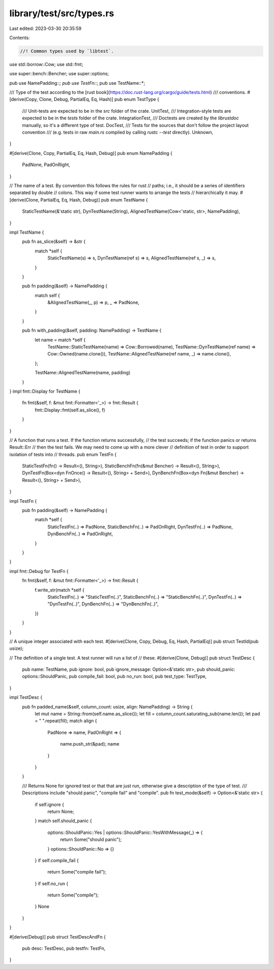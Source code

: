 library/test/src/types.rs
=========================

Last edited: 2023-03-30 20:35:59

Contents:

.. code-block:: rs

    //! Common types used by `libtest`.

use std::borrow::Cow;
use std::fmt;

use super::bench::Bencher;
use super::options;

pub use NamePadding::*;
pub use TestFn::*;
pub use TestName::*;

/// Type of the test according to the [rust book](https://doc.rust-lang.org/cargo/guide/tests.html)
/// conventions.
#[derive(Copy, Clone, Debug, PartialEq, Eq, Hash)]
pub enum TestType {
    /// Unit-tests are expected to be in the `src` folder of the crate.
    UnitTest,
    /// Integration-style tests are expected to be in the `tests` folder of the crate.
    IntegrationTest,
    /// Doctests are created by the `librustdoc` manually, so it's a different type of test.
    DocTest,
    /// Tests for the sources that don't follow the project layout convention
    /// (e.g. tests in raw `main.rs` compiled by calling `rustc --test` directly).
    Unknown,
}

#[derive(Clone, Copy, PartialEq, Eq, Hash, Debug)]
pub enum NamePadding {
    PadNone,
    PadOnRight,
}

// The name of a test. By convention this follows the rules for rust
// paths; i.e., it should be a series of identifiers separated by double
// colons. This way if some test runner wants to arrange the tests
// hierarchically it may.
#[derive(Clone, PartialEq, Eq, Hash, Debug)]
pub enum TestName {
    StaticTestName(&'static str),
    DynTestName(String),
    AlignedTestName(Cow<'static, str>, NamePadding),
}

impl TestName {
    pub fn as_slice(&self) -> &str {
        match *self {
            StaticTestName(s) => s,
            DynTestName(ref s) => s,
            AlignedTestName(ref s, _) => s,
        }
    }

    pub fn padding(&self) -> NamePadding {
        match self {
            &AlignedTestName(_, p) => p,
            _ => PadNone,
        }
    }

    pub fn with_padding(&self, padding: NamePadding) -> TestName {
        let name = match *self {
            TestName::StaticTestName(name) => Cow::Borrowed(name),
            TestName::DynTestName(ref name) => Cow::Owned(name.clone()),
            TestName::AlignedTestName(ref name, _) => name.clone(),
        };

        TestName::AlignedTestName(name, padding)
    }
}
impl fmt::Display for TestName {
    fn fmt(&self, f: &mut fmt::Formatter<'_>) -> fmt::Result {
        fmt::Display::fmt(self.as_slice(), f)
    }
}

// A function that runs a test. If the function returns successfully,
// the test succeeds; if the function panics or returns Result::Err
// then the test fails. We may need to come up with a more clever
// definition of test in order to support isolation of tests into
// threads.
pub enum TestFn {
    StaticTestFn(fn() -> Result<(), String>),
    StaticBenchFn(fn(&mut Bencher) -> Result<(), String>),
    DynTestFn(Box<dyn FnOnce() -> Result<(), String> + Send>),
    DynBenchFn(Box<dyn Fn(&mut Bencher) -> Result<(), String> + Send>),
}

impl TestFn {
    pub fn padding(&self) -> NamePadding {
        match *self {
            StaticTestFn(..) => PadNone,
            StaticBenchFn(..) => PadOnRight,
            DynTestFn(..) => PadNone,
            DynBenchFn(..) => PadOnRight,
        }
    }
}

impl fmt::Debug for TestFn {
    fn fmt(&self, f: &mut fmt::Formatter<'_>) -> fmt::Result {
        f.write_str(match *self {
            StaticTestFn(..) => "StaticTestFn(..)",
            StaticBenchFn(..) => "StaticBenchFn(..)",
            DynTestFn(..) => "DynTestFn(..)",
            DynBenchFn(..) => "DynBenchFn(..)",
        })
    }
}

// A unique integer associated with each test.
#[derive(Clone, Copy, Debug, Eq, Hash, PartialEq)]
pub struct TestId(pub usize);

// The definition of a single test. A test runner will run a list of
// these.
#[derive(Clone, Debug)]
pub struct TestDesc {
    pub name: TestName,
    pub ignore: bool,
    pub ignore_message: Option<&'static str>,
    pub should_panic: options::ShouldPanic,
    pub compile_fail: bool,
    pub no_run: bool,
    pub test_type: TestType,
}

impl TestDesc {
    pub fn padded_name(&self, column_count: usize, align: NamePadding) -> String {
        let mut name = String::from(self.name.as_slice());
        let fill = column_count.saturating_sub(name.len());
        let pad = " ".repeat(fill);
        match align {
            PadNone => name,
            PadOnRight => {
                name.push_str(&pad);
                name
            }
        }
    }

    /// Returns None for ignored test or that that are just run, otherwise give a description of the type of test.
    /// Descriptions include "should panic", "compile fail" and "compile".
    pub fn test_mode(&self) -> Option<&'static str> {
        if self.ignore {
            return None;
        }
        match self.should_panic {
            options::ShouldPanic::Yes | options::ShouldPanic::YesWithMessage(_) => {
                return Some("should panic");
            }
            options::ShouldPanic::No => {}
        }
        if self.compile_fail {
            return Some("compile fail");
        }
        if self.no_run {
            return Some("compile");
        }
        None
    }
}

#[derive(Debug)]
pub struct TestDescAndFn {
    pub desc: TestDesc,
    pub testfn: TestFn,
}


